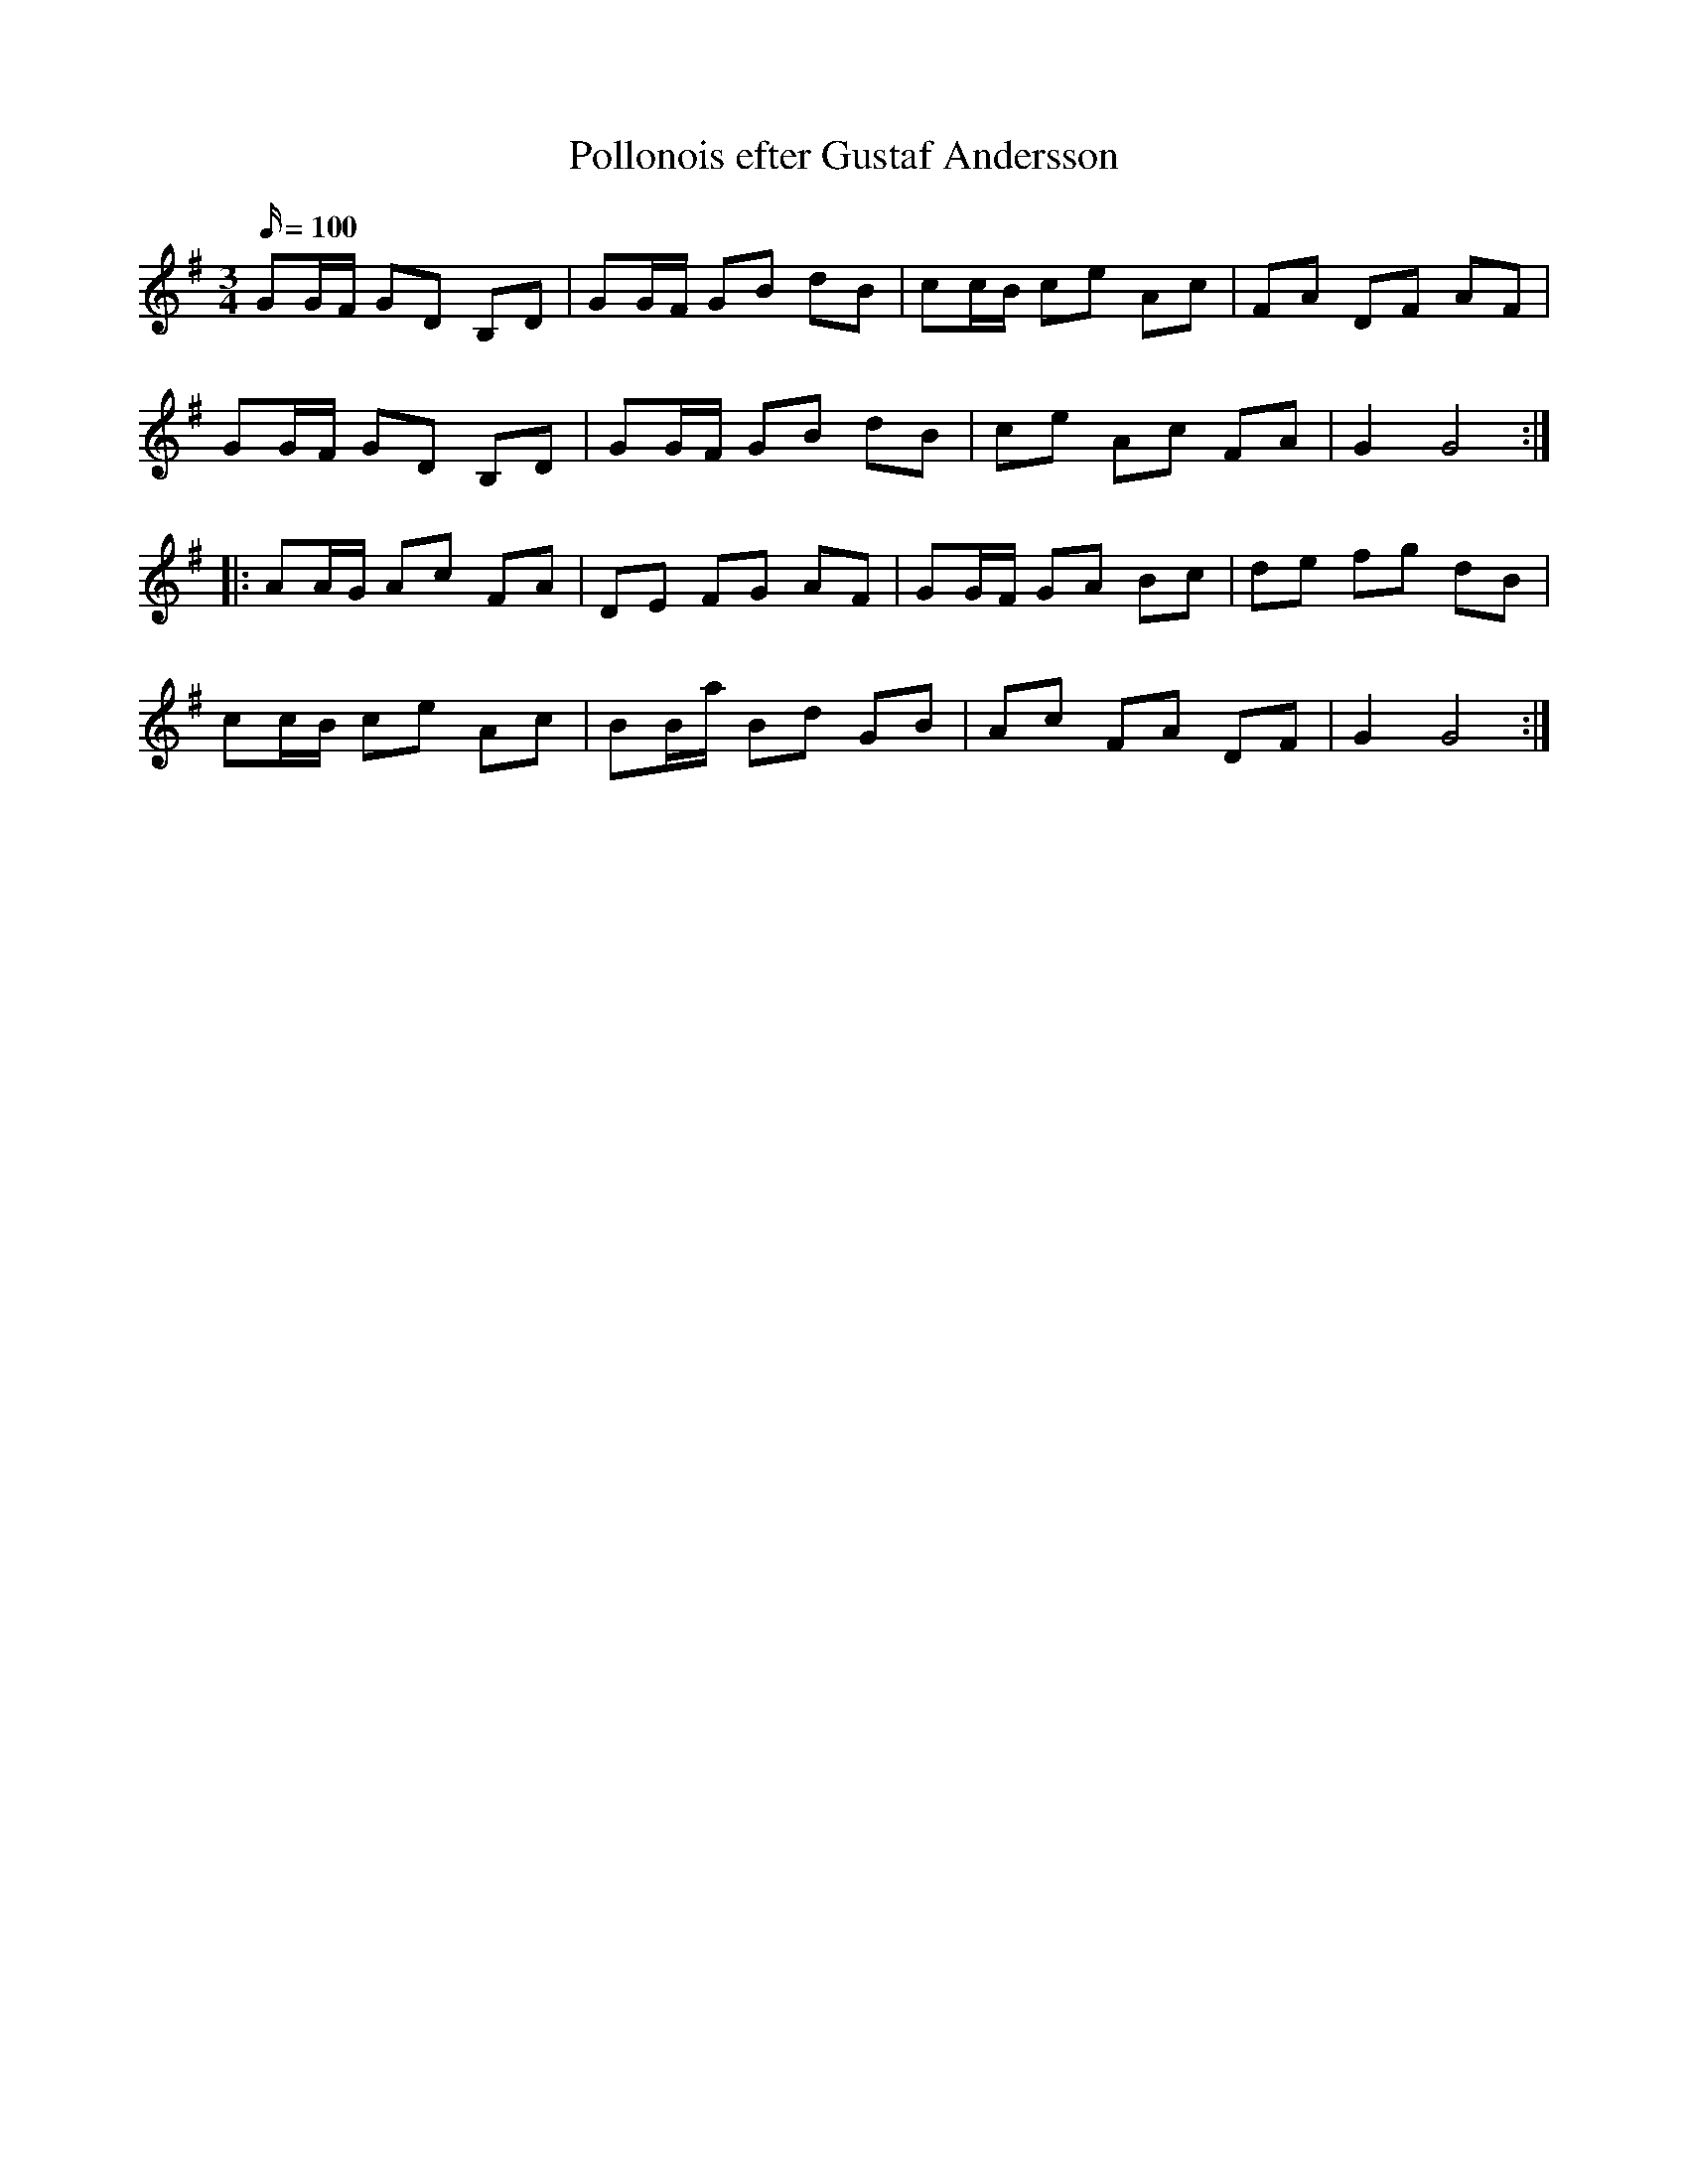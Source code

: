 %%abc-charset utf-8

X:1
T:Pollonois efter Gustaf Andersson
M:3/4
L:1/16
Q:100  
K:G
O:Blekinge
R:Polonäs
R:Polska
G2GF G2D2 B,2D2 | G2GF G2B2 d2B2 | c2cB c2e2 A2c2 | F2A2 D2F2 A2F2 | 
G2GF G2D2 B,2D2 | G2GF G2B2 d2B2 | c2e2 A2c2 F2A2 | G4 G8 :|
|:A2AG A2c2 F2A2 | D2E2 F2G2 A2F2 | G2GF G2A2 B2c2 | d2e2 f2g2 d2B2 | 
c2cB c2e2 A2c2 | B2Ba B2d2 G2B2 | A2c2 F2A2 D2F2 | G4 G8 :|

